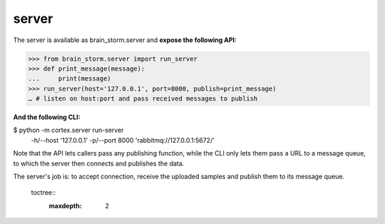 server
*******

The server is available as brain_storm.server and
**expose the following API:**

>>> from brain_storm.server import run_server
>>> def print_message(message):
...     print(message)
>>> run_server(host='127.0.0.1', port=8000, publish=print_message)
… # listen on host:port and pass received messages to publish

**And the following CLI:**


$ python -m cortex.server run-server \
      -h/--host '127.0.0.1'          \
      -p/--port 8000                 \
      'rabbitmq://127.0.0.1:5672/'

Note that the API lets callers pass any publishing function, while the CLI only lets them pass a URL to a message queue, to which the server then connects and publishes the data.

The server's job is:
to accept connection, receive the uploaded samples and publish them to its message queue.


  toctree::
   :maxdepth: 2
